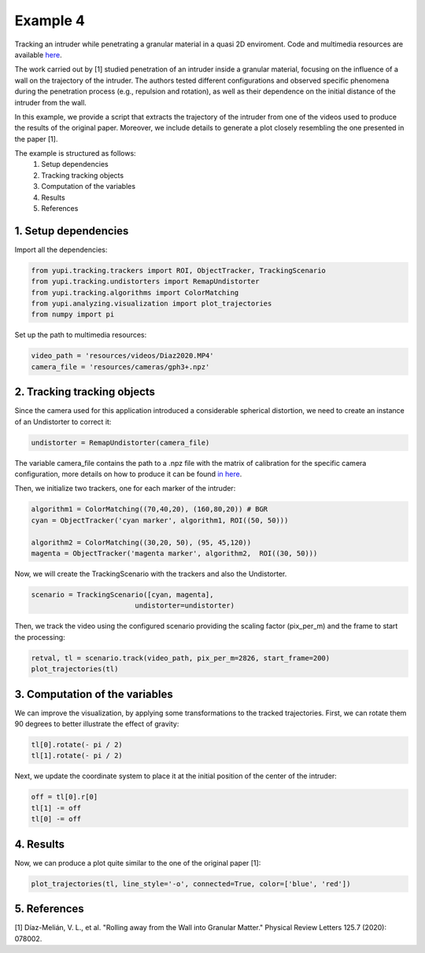 Example 4
=========

Tracking an intruder while penetrating a granular 
material in a quasi 2D enviroment. Code and multimedia resources are 
available `here <https://github.com/yupidevs/yupi_examples/>`_.

The work carried out by [1] studied 
penetration of an intruder inside a granular material, 
focusing on the influence of a wall on the trajectory 
of the intruder. The authors tested different configurations 
and observed specific phenomena during the penetration 
process (e.g., repulsion and rotation), as well as their 
dependence on the initial distance of the intruder from the wall.

In this example, we provide a script that extracts the trajectory of 
the intruder from one of the videos used to produce the results of 
the original paper. Moreover, we include details to generate a plot 
closely resembling the one presented in the paper [1].

The example is structured as follows:
 #. Setup dependencies
 #. Tracking tracking objects
 #. Computation of the variables
 #. Results
 #. References



1. Setup dependencies
---------------------

Import all the dependencies:

.. code-block:: python

   from yupi.tracking.trackers import ROI, ObjectTracker, TrackingScenario
   from yupi.tracking.undistorters import RemapUndistorter
   from yupi.tracking.algorithms import ColorMatching
   from yupi.analyzing.visualization import plot_trajectories
   from numpy import pi

Set up the path to multimedia resources:

.. code-block:: python

   video_path = 'resources/videos/Diaz2020.MP4'
   camera_file = 'resources/cameras/gph3+.npz'


2. Tracking tracking objects
----------------------------

Since the camera used for this application introduced a considerable 
spherical distortion, we need to create an instance of an Undistorter 
to correct it:

.. code-block:: python

   undistorter = RemapUndistorter(camera_file)

The variable camera_file contains the path to a .npz file with the 
matrix of calibration for the specific camera configuration, more details 
on how to produce it can be found `in here 
<https://yupi.readthedocs.io/en/latest/api_reference/tracking/undistorters.html>`_.

Then, we initialize two trackers, one for each marker of the intruder:

.. code-block:: python

   algorithm1 = ColorMatching((70,40,20), (160,80,20)) # BGR
   cyan = ObjectTracker('cyan marker', algorithm1, ROI((50, 50)))

   algorithm2 = ColorMatching((30,20, 50), (95, 45,120))         
   magenta = ObjectTracker('magenta marker', algorithm2,  ROI((30, 50)))


Now, we will create the TrackingScenario with the trackers and 
also the Undistorter.

.. code-block:: python

   scenario = TrackingScenario([cyan, magenta], 
                            undistorter=undistorter)

Then, we track the video using the configured scenario providing the 
scaling factor (pix_per_m) and the frame to start the processing:


.. code-block:: python

   retval, tl = scenario.track(video_path, pix_per_m=2826, start_frame=200)
   plot_trajectories(tl)

.. figure:: /images/example4-1.png
   :alt: Output of example4
   :align: center

3. Computation of the variables
-------------------------------

We can improve the visualization, by applying some transformations to the tracked
trajectories. First, we can rotate them 90 degrees to better illustrate the 
effect of gravity:

.. code-block:: python

   tl[0].rotate(- pi / 2)
   tl[1].rotate(- pi / 2)


Next, we update the coordinate system to place it at the initial position of
the center of the intruder:

.. code-block:: python

   off = tl[0].r[0]
   tl[1] -= off
   tl[0] -= off



4. Results
----------

Now, we can produce a plot quite similar to the one of the original paper [1]:

.. code-block:: python

   plot_trajectories(tl, line_style='-o', connected=True, color=['blue', 'red'])


.. figure:: /images/example4-2.png
   :alt: Output of example42
   :align: center



5. References
--------------------------

| [1] Díaz-Melián, V. L., et al. "Rolling away from the Wall into Granular Matter." Physical Review Letters 125.7 (2020): 078002.
